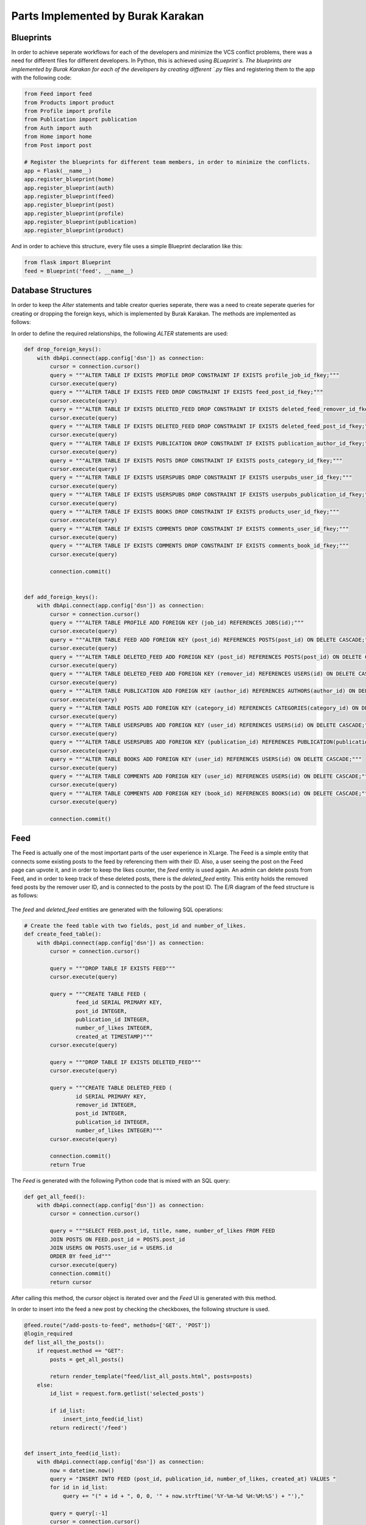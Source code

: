 Parts Implemented by Burak Karakan
================================

Blueprints
----------

In order to achieve seperate workflows for each of the developers and minimize the VCS conflict problems, there was a need for different files for different developers. In Python, this is achieved using `BLueprint`s. The blueprints are implemented by Burak Karakan for each of the developers by creating different `.py` files and registering them to the app with the following code:

.. code-block:: python

      from Feed import feed
      from Products import product
      from Profile import profile
      from Publication import publication
      from Auth import auth
      from Home import home
      from Post import post

      # Register the blueprints for different team members, in order to minimize the conflicts.
      app = Flask(__name__)
      app.register_blueprint(home)
      app.register_blueprint(auth)
      app.register_blueprint(feed)
      app.register_blueprint(post)
      app.register_blueprint(profile)
      app.register_blueprint(publication)
      app.register_blueprint(product)
   
And in order to achieve this structure, every file uses a simple Blueprint declaration like this:

.. code-block:: python

      from flask import Blueprint
      feed = Blueprint('feed', __name__)


Database Structures
-------------------

In order to keep the `Alter` statements and table creator queries seperate, there was a need to create seperate queries for creating or dropping the foreign keys, which is implemented by Burak Karakan. The methods are implemented as follows:

In order to define the required relationships, the following `ALTER` statements are used:

.. code-block:: python

      def drop_foreign_keys():
          with dbApi.connect(app.config['dsn']) as connection:
              cursor = connection.cursor()
              query = """ALTER TABLE IF EXISTS PROFILE DROP CONSTRAINT IF EXISTS profile_job_id_fkey;"""
              cursor.execute(query)
              query = """ALTER TABLE IF EXISTS FEED DROP CONSTRAINT IF EXISTS feed_post_id_fkey;"""
              cursor.execute(query)
              query = """ALTER TABLE IF EXISTS DELETED_FEED DROP CONSTRAINT IF EXISTS deleted_feed_remover_id_fkey;"""
              cursor.execute(query)
              query = """ALTER TABLE IF EXISTS DELETED_FEED DROP CONSTRAINT IF EXISTS deleted_feed_post_id_fkey;"""
              cursor.execute(query)
              query = """ALTER TABLE IF EXISTS PUBLICATION DROP CONSTRAINT IF EXISTS publication_author_id_fkey;"""
              cursor.execute(query)
              query = """ALTER TABLE IF EXISTS POSTS DROP CONSTRAINT IF EXISTS posts_category_id_fkey;"""
              cursor.execute(query)
              query = """ALTER TABLE IF EXISTS USERSPUBS DROP CONSTRAINT IF EXISTS userpubs_user_id_fkey;"""
              cursor.execute(query)
              query = """ALTER TABLE IF EXISTS USERSPUBS DROP CONSTRAINT IF EXISTS userpubs_publication_id_fkey;"""
              cursor.execute(query)
              query = """ALTER TABLE IF EXISTS BOOKS DROP CONSTRAINT IF EXISTS products_user_id_fkey;"""
              cursor.execute(query)
              query = """ALTER TABLE IF EXISTS COMMENTS DROP CONSTRAINT IF EXISTS comments_user_id_fkey;"""
              cursor.execute(query)
              query = """ALTER TABLE IF EXISTS COMMENTS DROP CONSTRAINT IF EXISTS comments_book_id_fkey;"""
              cursor.execute(query)

              connection.commit()


      def add_foreign_keys():
          with dbApi.connect(app.config['dsn']) as connection:
              cursor = connection.cursor()
              query = """ALTER TABLE PROFILE ADD FOREIGN KEY (job_id) REFERENCES JOBS(id);"""
              cursor.execute(query)
              query = """ALTER TABLE FEED ADD FOREIGN KEY (post_id) REFERENCES POSTS(post_id) ON DELETE CASCADE;"""
              cursor.execute(query)
              query = """ALTER TABLE DELETED_FEED ADD FOREIGN KEY (post_id) REFERENCES POSTS(post_id) ON DELETE CASCADE;"""
              cursor.execute(query)
              query = """ALTER TABLE DELETED_FEED ADD FOREIGN KEY (remover_id) REFERENCES USERS(id) ON DELETE CASCADE;"""
              cursor.execute(query)
              query = """ALTER TABLE PUBLICATION ADD FOREIGN KEY (author_id) REFERENCES AUTHORS(author_id) ON DELETE CASCADE;"""
              cursor.execute(query)
              query = """ALTER TABLE POSTS ADD FOREIGN KEY (category_id) REFERENCES CATEGORIES(category_id) ON DELETE CASCADE;"""
              cursor.execute(query)
              query = """ALTER TABLE USERSPUBS ADD FOREIGN KEY (user_id) REFERENCES USERS(id) ON DELETE CASCADE;"""
              cursor.execute(query)
              query = """ALTER TABLE USERSPUBS ADD FOREIGN KEY (publication_id) REFERENCES PUBLICATION(publication_id) ON DELETE CASCADE;"""
              cursor.execute(query)
              query = """ALTER TABLE BOOKS ADD FOREIGN KEY (user_id) REFERENCES USERS(id) ON DELETE CASCADE;"""
              cursor.execute(query)
              query = """ALTER TABLE COMMENTS ADD FOREIGN KEY (user_id) REFERENCES USERS(id) ON DELETE CASCADE;"""
              cursor.execute(query)
              query = """ALTER TABLE COMMENTS ADD FOREIGN KEY (book_id) REFERENCES BOOKS(id) ON DELETE CASCADE;"""
              cursor.execute(query)

              connection.commit()




Feed
----

The Feed is actually one of the most important parts of the user experience in XLarge. The Feed is a simple entity that connects some existing posts to the feed by referencing them with their ID. Also, a user seeing the post on the Feed page can upvote it, and in order to keep the likes counter, the `feed` entity is used again. An admin can delete posts from Feed, and in order to keep track of these deleted posts, there is the `deleted_feed` entity. This entity holds the removed feed posts by the remover user ID, and is connected to the posts by the post ID. The E/R diagram of the feed structure is as follows:

.. figure:: http://i67.tinypic.com/drba13.png
   :scale: 50 %
   :alt: Feed E/R diagram
   

The `feed` and `deleted_feed` entities are generated with the following SQL operations:

.. code-block:: python

      # Create the feed table with two fields, post_id and number_of_likes.
      def create_feed_table():
          with dbApi.connect(app.config['dsn']) as connection:
              cursor = connection.cursor()

              query = """DROP TABLE IF EXISTS FEED"""
              cursor.execute(query)

              query = """CREATE TABLE FEED (
                      feed_id SERIAL PRIMARY KEY,
                      post_id INTEGER,
                      publication_id INTEGER,
                      number_of_likes INTEGER,
                      created_at TIMESTAMP)"""
              cursor.execute(query)

              query = """DROP TABLE IF EXISTS DELETED_FEED"""
              cursor.execute(query)

              query = """CREATE TABLE DELETED_FEED (
                      id SERIAL PRIMARY KEY,
                      remover_id INTEGER,
                      post_id INTEGER,
                      publication_id INTEGER,
                      number_of_likes INTEGER)"""
              cursor.execute(query)

              connection.commit()
              return True



The `Feed` is generated with the following Python code that is mixed with an SQL query:


.. code-block:: python

      def get_all_feed():
          with dbApi.connect(app.config['dsn']) as connection:
              cursor = connection.cursor()

              query = """SELECT FEED.post_id, title, name, number_of_likes FROM FEED
              JOIN POSTS ON FEED.post_id = POSTS.post_id
              JOIN USERS ON POSTS.user_id = USERS.id
              ORDER BY feed_id"""
              cursor.execute(query)
              connection.commit()
              return cursor


After calling this method, the `cursor` object is iterated over and the `Feed` UI is generated with this method.

In order to insert into the feed a new post by checking the checkboxes, the following structure is used.

.. code-block:: python

      @feed.route("/add-posts-to-feed", methods=['GET', 'POST'])
      @login_required
      def list_all_the_posts():
          if request.method == "GET":
              posts = get_all_posts()

              return render_template("feed/list_all_posts.html", posts=posts)
          else:
              id_list = request.form.getlist('selected_posts')

              if id_list:
                  insert_into_feed(id_list)
              return redirect('/feed')


      def insert_into_feed(id_list):
          with dbApi.connect(app.config['dsn']) as connection:
              now = datetime.now()
              query = "INSERT INTO FEED (post_id, publication_id, number_of_likes, created_at) VALUES "
              for id in id_list:
                  query += "(" + id + ", 0, 0, '" + now.strftime('%Y-%m-%d %H:%M:%S') + "'),"

              query = query[:-1]
              cursor = connection.cursor()
              cursor.execute(query)
              connection.commit()
              return True

Feed posts also have the ability to upvote, which is a simple `UPDATE` query, which is as follows:

.. code-block:: python

      def upvote_feed_post(post_id, likes):
          with dbApi.connect(app.config['dsn']) as connection:
              likes = int(likes) + 1
              cursor = connection.cursor()

              query = """UPDATE FEED
              SET number_of_likes=%s
              WHERE post_id = %s;""" % (likes, post_id)
              cursor.execute(query)
              connection.commit()

              return True


The Feed posts could be removed by the admins, and a removed post would be inserted into the `deleted_feed` entity, the code implementing this behaviour is structured as follows:

.. code-block:: python

      @feed.route("/delete-from-feed/<post_id>")
      @login_required
      def delete_post_feed(post_id):
          delete_feed_post(post_id)
          return redirect('/feed')


      def delete_feed_post(id):
          with dbApi.connect(app.config['dsn']) as connection:
              cursor = connection.cursor()

              query = "SELECT post_id, publication_id, number_of_likes FROM FEED WHERE post_id=%s" % id
              cursor.execute(query)
              insert_into_deleted_feed(cursor.fetchone())

              query = """DELETE FROM FEED
              WHERE post_id = %s;""" % id
              cursor.execute(query)
              connection.commit()

              return True


      def insert_into_deleted_feed(post):
          with dbApi.connect(app.config['dsn']) as connection:
              now = datetime.now()
              query = """INSERT INTO DELETED_FEED (remover_id, post_id, publication_id, number_of_likes) VALUES
                    (%d, %d, %d, %d)""" % (int(current_user.id), int(post[0]), int(post[1]), int(post[2]))
              cursor = connection.cursor()
              cursor.execute(query)
              connection.commit()
              return True




Books for Sale
--------------

In the "*Books for Sale*" part, we tried to create an engaging feature for **XLarge**. At first, there was a need for a `books` entity, which all the books would remain in. After implementing the book displaying, adding, updating and removing features, next thing to build was the ability for users to comment on books. The book details are moved to a new page, which has a comment box at the bottom of the page. The comments are stored in an entity named as `comments`, which is connected to the `users` entity in order to track who posted the comment. The E/R diagram of the `Books for Sale` feature is as follows:

.. figure:: http://i63.tinypic.com/2gucxf4.png
   :scale: 50 %
   :alt: Books E/R diagram
   

Adding, updating and removing a book is simply implemented by using the following Python methods with the help of SQL queries:

.. code-block:: python

      def get_book_with_id(id):
          with dbApi.connect(app.config['dsn']) as connection:
              cursor = connection.cursor()

              query = """SELECT title, description, author, price,
              is_used
              from BOOKS where id=%s""" % id
              cursor.execute(query)
              connection.commit()
              return cursor

      def delete_book(id):
          with dbApi.connect(app.config['dsn']) as connection:
              cursor = connection.cursor()

              query = """DELETE FROM BOOKS
              WHERE id = %s;""" % id
              cursor.execute(query)
              connection.commit()

              return True


      def update_book(id, title, description, author, price, is_used):
          with dbApi.connect(app.config['dsn']) as connection:
              cursor = connection.cursor()
              if is_used == "on":
                  is_used = True
              else:
                  is_used = False

              cursor.execute("""UPDATE BOOKS SET
              title=%s,
              description=%s,
              author=%s,
              price=%s,
              is_used=%s
              WHERE id = %s;""", (title, description, author, price, is_used, id))
              connection.commit()

              return True

      def create_new_book_ad(title, description, author, price, is_used):
          with dbApi.connect(app.config['dsn']) as connection:
              now = datetime.now()
              if is_used == "on":
                  is_used = True
              else:
                  is_used = False

              cursor = connection.cursor()
              cursor.execute("""INSERT INTO BOOKS (user_id, title, description, author, price, is_used, created_at)
                              VALUES (%s, %s, %s, %s, %s, %s, %s);""", (
                              current_user.id, title, description, author, price, is_used, now.strftime('%Y-%m-%d %H:%M:%S')))
              connection.commit()
              return True



Since all the comments are displayed in the book details page, the admin can delete or edit a comment. If the viewer is the admin, two links appear on the corner of every card, `Edit` and `Delete` respectively. The `Edit` option allows the admin to edit the post by creating a textbox on the bottom of the comment, which is implemented in server side as follows:

.. code-block:: python

      def edit_comment(comment_id, new_comment):
          with dbApi.connect(app.config['dsn']) as connection:
              cursor = connection.cursor()

              cursor.execute("""UPDATE COMMENTS SET comment = %s WHERE id = %s""", (new_comment, comment_id))
              connection.commit()
              return True


And a `Delete` operation will execute the following method:

.. code-block:: python

      def remove_comment(comment_id):
          with dbApi.connect(app.config['dsn']) as connection:
              cursor = connection.cursor()

              query = """DELETE FROM COMMENTS WHERE id=%s""" % comment_id
              cursor.execute(query)
              connection.commit()
              return True

   
   
UI Improvements
---------------

There was the requirement for a layout structure to be built. The layout is built by Burak Karakan using the CSS framework Materialize [1]. The framework is based on the Google's Material Design guides, it is responsive and easy-to-use, has a grid and well-defined helper classes. The Material Design guides are pretty clear in user interface decisions, and using a framework allows to keep system UI consistent across different pages and functionalities. Also, in order to create a smooth experience in the pages, jQuery, one of the most popular JavaScript libraries, is included and used across the system.

XLarge UI is inspired by simplicity. Therefore, the simplistic usages of effects and styling are adopted. In the `Feed` page, simple cards to show posts are used in order to keep the interface minimalistic. 

.. figure:: http://i67.tinypic.com/nmfbc4.png
   :scale: 50 %
   :alt: Feed page
   
   
In the book selling, the listing page is pretty similar to the `Feed` page, just by the nuance that the card colors differ from each other by the status of the book, used or not used.

.. figure:: http://i68.tinypic.com/v8d2p.jpg
   :scale: 50 %
   :alt: Feed page
   
The Book displaying page has the book information on top, while the comments are listed below the book card, which looks like as follows:

.. figure:: http://i66.tinypic.com/282nwo2.png
   :scale: 50 %
   :alt: Feed page
   
The textbox below is useful for adding comments easily without routing to another page, which has a simple JS character counter that counts the number of characters in the textbox. Also the admins have the ability to edit the posts with a textbox appearing below the comment. The textbox is loaded with the initial view and displayed with the following JavaScript:

.. code-block:: javascript

      $('.edit-comment').click(function (e) {
           e.preventDefault();
           
           // Get the form ID.
           var formName = $(this).data("form-id");
           
           // Fill the textbox with the comment value.
           $('#edit-form' + formName).val(
               $(this).closest('blockquote').children('span').text()
           );
           
           // Update the Materialize textbox.
           Materialize.updateTextFields();
           
           // Display the textbox.
           $('#form-row' + formName).show();
       });
       
With the help of jQuery and Materialize, the textbox is displayed to the admin.

[1]: http://materializecss.com
